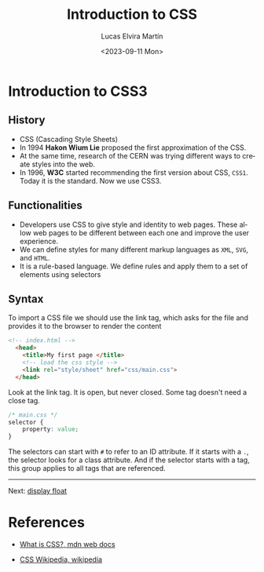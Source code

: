 #+TITLE: Introduction to CSS
#+DATE: <2023-09-11 Mon>
#+AUTHOR: Lucas Elvira Martín
#+email: luelvira@pa.uc3m.es
#+DESCRIPTION: Session for Week 2. Introduction to CSS
#+language: en
#+exclude_tags: noexport
#+creator: Emacs 28.2 (Org mode 9.5.5)

* Table of Content  :TOC:noexport:
- [[#introduction-to-css3][Introduction to CSS3]]
  - [[#history][History]]
  - [[#functionalities][Functionalities]]
  - [[#syntax][Syntax]]
- [[#references][References]]

* Introduction to CSS3

** History
- CSS (Cascading Style Sheets)
- In 1994 *Hakon Wium Lie* proposed the first approximation  of the CSS.
- At the same time, research of the CERN was trying different ways to create
  styles into the web.
- In 1996, *W3C* started recommending the first version about CSS, =CSS1=. Today
  it is the standard. Now we use  CSS3.

** Functionalities
- Developers use CSS to give style and identity to web pages. These allow web
  pages to be different between each one and improve the user experience.
- We can define styles for many different markup languages as =XML=, =SVG=, and =HTML=.
- It is a rule-based language. We define rules and apply them to a set of elements using selectors

** Syntax

To import a CSS file we should use the link tag, which asks for the file and provides it to the browser to render the content

#+begin_src html
<!-- index.html -->
  <head>
    <title>My first page </title>
    <!-- load the css style -->
    <link rel="style/sheet" href="css/main.css">
  </head>
#+end_src

Look at the link tag. It is open, but never closed. Some tag doesn't need a close tag.

#+begin_src css
/* main.css */
selector {
    property: value;
}
#+end_src

The selectors can start with =#= to refer to an ID attribute. If it starts with
a =.=, the selector looks for a class attribute. And if the selector starts with
a tag, this group applies to all tags that are referenced.

-----

Next: [[file:02-css-layout.org][display float]]


* References
#+ATTR_HTML: :target _blank
- [[https://developer.mozilla.org/en-US/docs/Learn/CSS/First_steps/What_is_CSS][What is CSS?, mdn web docs]]
#+ATTR_HTML: :target _blank
- [[https://en.wikipedia.org/wiki/CSS#History][CSS Wikipedia, wikipedia]]
